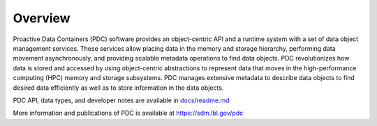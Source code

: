 ================
Overview
================

Proactive Data Containers (PDC) software provides an object-centric API and a runtime system with a set of data object management services. These services allow placing data in the memory and storage hierarchy, performing data movement asynchronously, and providing scalable metadata operations to find data objects. PDC revolutionizes how data is stored and accessed by using object-centric abstractions to represent data that moves in the high-performance computing (HPC) memory and storage subsystems. PDC manages extensive metadata to describe data objects to find desired data efficiently as well as to store information in the data objects.

PDC API, data types, and developer notes are available in `docs/readme.md   <https://github.com/hpc-io/pdc/blob/kenneth_develop/docs/readme.md>`_

More information and publications of PDC is available at https://sdm.lbl.gov/pdc